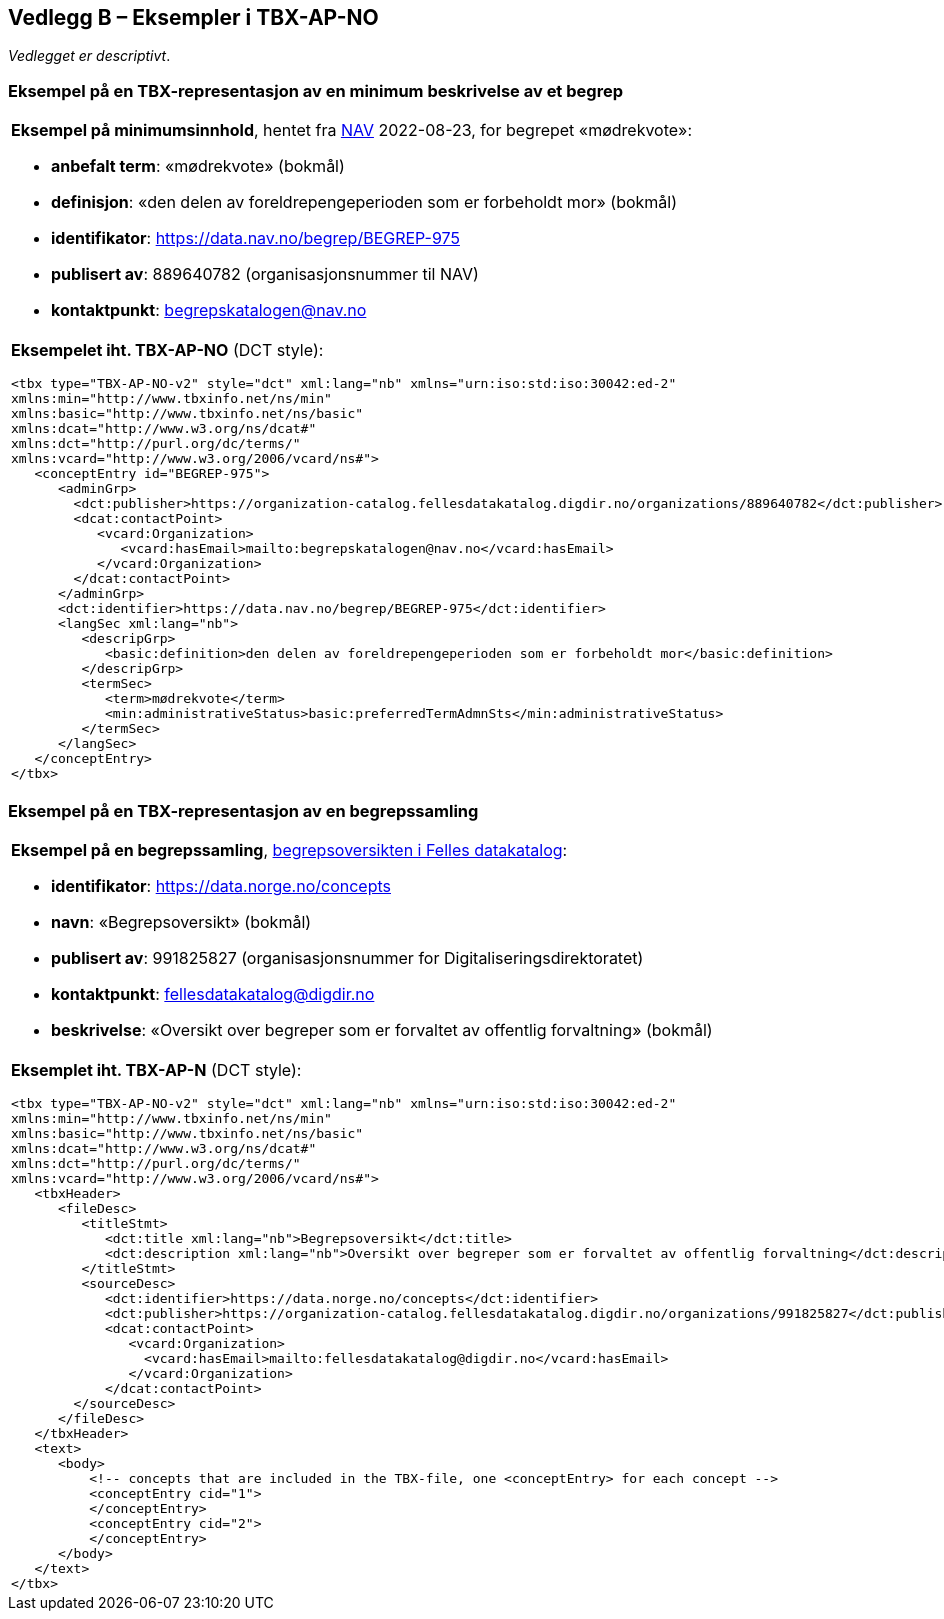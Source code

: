 == Vedlegg B – Eksempler i TBX-AP-NO [[TBX-AP-NO-Eksempler]]


_Vedlegget er descriptivt_.

=== Eksempel på en TBX-representasjon av en minimum beskrivelse av et begrep [[Eksempel-minimum]]

[stripes=even]
|===
a| *Eksempel på minimumsinnhold*, hentet fra https://data.nav.no/begrep/BEGREP-975[NAV] 2022-08-23, for begrepet «mødrekvote»:

* *anbefalt term*: «mødrekvote» (bokmål)
* *definisjon*: «den delen av foreldrepengeperioden som er forbeholdt mor» (bokmål)
* *identifikator*: https://data.nav.no/begrep/BEGREP-975
* *publisert av*: 889640782 (organisasjonsnummer til NAV)
* *kontaktpunkt*: begrepskatalogen@nav.no

a| *Eksempelet iht. TBX-AP-NO* (DCT style):
-----
<tbx type="TBX-AP-NO-v2" style="dct" xml:lang="nb" xmlns="urn:iso:std:iso:30042:ed-2"
xmlns:min="http://www.tbxinfo.net/ns/min"
xmlns:basic="http://www.tbxinfo.net/ns/basic"
xmlns:dcat="http://www.w3.org/ns/dcat#"
xmlns:dct="http://purl.org/dc/terms/"
xmlns:vcard="http://www.w3.org/2006/vcard/ns#">
   <conceptEntry id="BEGREP-975">
      <adminGrp>
        <dct:publisher>https://organization-catalog.fellesdatakatalog.digdir.no/organizations/889640782</dct:publisher>
        <dcat:contactPoint>
           <vcard:Organization>
              <vcard:hasEmail>mailto:begrepskatalogen@nav.no</vcard:hasEmail>
           </vcard:Organization>
        </dcat:contactPoint>
      </adminGrp>
      <dct:identifier>https://data.nav.no/begrep/BEGREP-975</dct:identifier>
      <langSec xml:lang="nb">
         <descripGrp>
            <basic:definition>den delen av foreldrepengeperioden som er forbeholdt mor</basic:definition>
         </descripGrp>
         <termSec>
            <term>mødrekvote</term>
            <min:administrativeStatus>basic:preferredTermAdmnSts</min:administrativeStatus>
         </termSec>
      </langSec>
   </conceptEntry>
</tbx>
-----
|===

=== Eksempel på en TBX-representasjon av en begrepssamling [[TBX-eksempel-begrepssamling]]

[stripes=even]
|===
a| *Eksempel på en begrepssamling*, https://data.norge.no/concepts[begrepsoversikten i Felles datakatalog]:

* *identifikator*: https://data.norge.no/concepts
* *navn*: «Begrepsoversikt» (bokmål)
* *publisert av*: 991825827 (organisasjonsnummer for Digitaliseringsdirektoratet)
* *kontaktpunkt*: fellesdatakatalog@digdir.no
* *beskrivelse*: «Oversikt over begreper som er forvaltet av offentlig forvaltning» (bokmål)

a| *Eksemplet iht. TBX-AP-N* (DCT style):
-----
<tbx type="TBX-AP-NO-v2" style="dct" xml:lang="nb" xmlns="urn:iso:std:iso:30042:ed-2"
xmlns:min="http://www.tbxinfo.net/ns/min"
xmlns:basic="http://www.tbxinfo.net/ns/basic"
xmlns:dcat="http://www.w3.org/ns/dcat#"
xmlns:dct="http://purl.org/dc/terms/"
xmlns:vcard="http://www.w3.org/2006/vcard/ns#">
   <tbxHeader>
      <fileDesc>
         <titleStmt>
            <dct:title xml:lang="nb">Begrepsoversikt</dct:title>
            <dct:description xml:lang="nb">Oversikt over begreper som er forvaltet av offentlig forvaltning</dct:description>
         </titleStmt>
         <sourceDesc>
            <dct:identifier>https://data.norge.no/concepts</dct:identifier>
            <dct:publisher>https://organization-catalog.fellesdatakatalog.digdir.no/organizations/991825827</dct:publisher>
            <dcat:contactPoint>
               <vcard:Organization>
                 <vcard:hasEmail>mailto:fellesdatakatalog@digdir.no</vcard:hasEmail>
               </vcard:Organization>
            </dcat:contactPoint>
        </sourceDesc>
      </fileDesc>
   </tbxHeader>
   <text>
      <body>
          <!-- concepts that are included in the TBX-file, one <conceptEntry> for each concept -->
          <conceptEntry cid="1">
          </conceptEntry>
          <conceptEntry cid="2">
          </conceptEntry>
      </body>
   </text>
</tbx>
-----
|===
